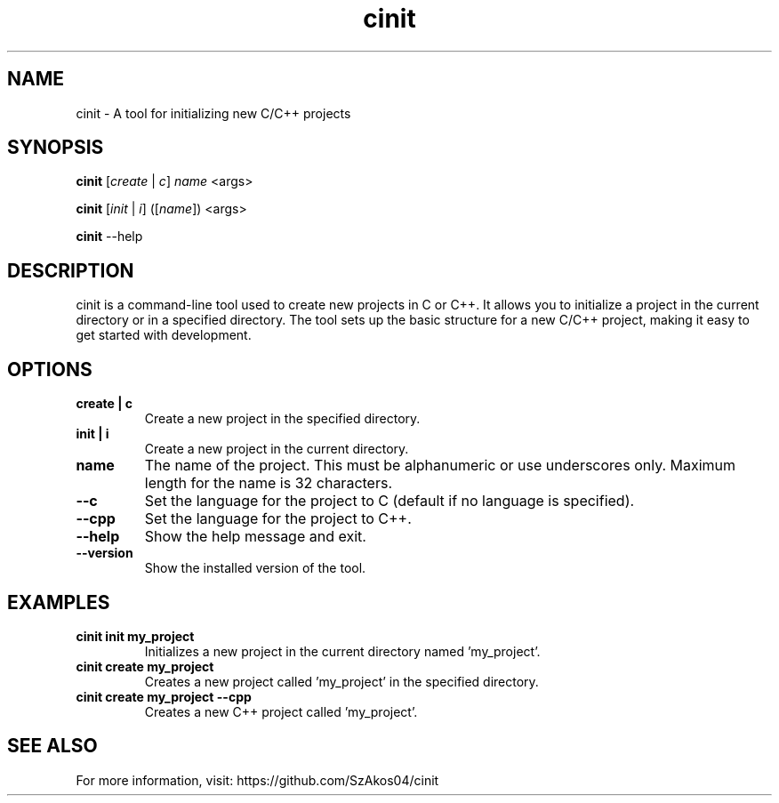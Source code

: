 .TH cinit 1 "2025-05-05" "1.0" "Project Initialization Tool"
.SH NAME
cinit \- A tool for initializing new C/C++ projects

.SH SYNOPSIS
.B cinit
[\fIcreate\fR | \fIc\fR] \fIname\fR <args>

.B cinit
[\fIinit\fR | \fIi\fR] ([\fIname\fR]) <args>

.B cinit
--help

.SH DESCRIPTION
cinit is a command-line tool used to create new projects in C or C++. It allows you to initialize a project in the current directory or in a specified directory. The tool sets up the basic structure for a new C/C++ project, making it easy to get started with development.

.SH OPTIONS
.TP
.B create | c
Create a new project in the specified directory.

.TP
.B init | i
Create a new project in the current directory.

.TP
.B name
The name of the project. This must be alphanumeric or use underscores only. Maximum length for the name is 32 characters.

.TP
.B --c
Set the language for the project to C (default if no language is specified).

.TP
.B --cpp
Set the language for the project to C++.

.TP
.B --help
Show the help message and exit.

.TP
.B --version
Show the installed version of the tool.

.SH EXAMPLES
.TP
.B cinit init my_project
Initializes a new project in the current directory named 'my_project'.

.TP
.B cinit create my_project
Creates a new project called 'my_project' in the specified directory.

.TP
.B cinit create my_project --cpp
Creates a new C++ project called 'my_project'.

.SH SEE ALSO
For more information, visit:
https://github.com/SzAkos04/cinit
